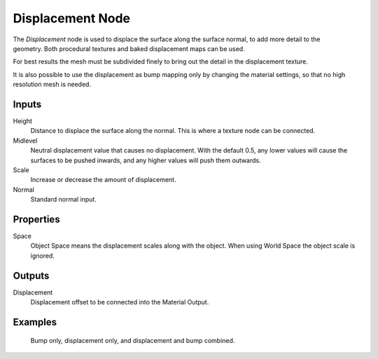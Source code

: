.. _bpy.types.ShaderNodeDisplacement:

*****************
Displacement Node
*****************

.. figure:: /images/render_shader-nodes_vector_displacement_node.png
   :align: right
   :alt: Displacement Node.

The *Displacement* node is used to displace the surface along the surface normal,
to add more detail to the geometry. Both procedural textures and baked displacement maps
can be used.

For best results the mesh must be subdivided finely to bring out the detail
in the displacement texture.

It is also possible to use the displacement as bump mapping only by changing the material
settings, so that no high resolution mesh is needed.

.. seealso::

   :doc:`Material Displacement </render/materials/components/displacement>`
   for more details on displacement workflows.


Inputs
======

Height
   Distance to displace the surface along the normal.
   This is where a texture node can be connected.
Midlevel
   Neutral displacement value that causes no displacement.
   With the default 0.5, any lower values will cause the surfaces to be pushed inwards,
   and any higher values will push them outwards.
Scale
   Increase or decrease the amount of displacement.
Normal
   Standard normal input.


Properties
==========

Space
   Object Space means the displacement scales along with the object.
   When using World Space the object scale is ignored.


Outputs
=======

Displacement
   Displacement offset to be connected into the Material Output.


Examples
========

.. figure:: /images/render_materials_components_displacement_example.jpg

   Bump only, displacement only, and displacement and bump combined.
